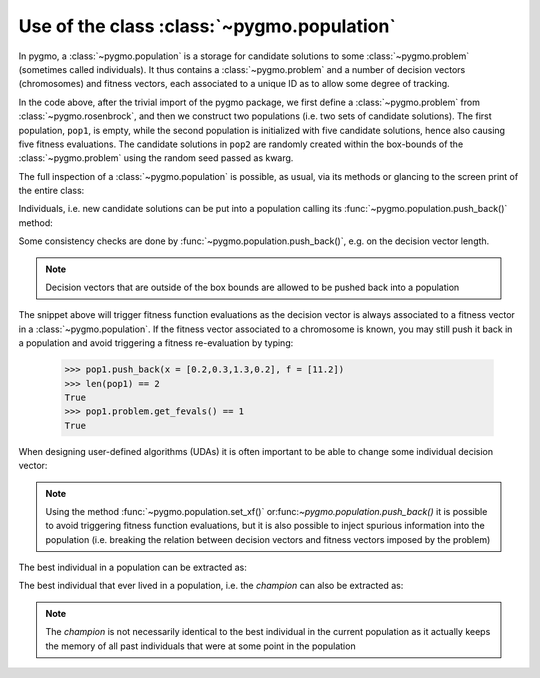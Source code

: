 .. _py_tutorial_using_population:

Use of the class :class:`~pygmo.population`
================================================

.. image:: ../../images/pop_no_text.png

In pygmo, a :class:`~pygmo.population` is a storage for candidate solutions
to some :class:`~pygmo.problem` (sometimes called individuals).
It thus contains a :class:`~pygmo.problem` and a number of decision
vectors (chromosomes) and fitness vectors, each associated to a unique ID as
to allow some degree of tracking.

.. doctest::

    >>> import pygmo as pg
    >>> prob = pg.problem(pg.rosenbrock(dim = 4))
    >>> pop1 = pg.population(prob)
    >>> pop2 = pg.population(prob, size = 5, seed= 723782378)

In the code above, after the trivial import of the pygmo package, we first define a :class:`~pygmo.problem`
from :class:`~pygmo.rosenbrock`, and then we construct two populations (i.e. two sets of candidate solutions).
The first population, ``pop1``, is empty, while the second population is initialized with
five candidate solutions, hence also causing five fitness evaluations. The candidate solutions in
``pop2`` are randomly created within the box-bounds of the :class:`~pygmo.problem` using
the random seed passed as kwarg.

.. doctest::

    >>> print(len(pop1))
    0
    >>> print(pop1.problem.get_fevals())
    0
    >>> print(len(pop2))
    5
    >>> print(pop2.problem.get_fevals())
    5

The full inspection of a :class:`~pygmo.population` is possible, as usual,
via its methods or glancing to the screen print of the entire class:

.. doctest::

    >>> print(pop2) #doctest: +SKIP
    ...
    <BLANKLINE>
    List of individuals:
    #0:
    	ID:			10207561574636104601
    	Decision vector:	[-0.777137, 7.91467, -4.31933, 5.92765]
    	Fitness vector:		[470010]
    #1:
    	ID:			15637512834538262525
    	Decision vector:	[8.94985, 0.924838, 4.39905, -1.17683]
    	Fitness vector:		[670339]
    #2:
    	ID:			15983142956381075935
    	Decision vector:	[-0.291054, 4.99031, 1.34008, -0.00609471]
    	Fitness vector:		[58271.1]
    #3:
    	ID:			9198455452901607935
    	Decision vector:	[2.18419, -1.04727, 6.35101, 6.39632]
    	Fitness vector:		[121365]
    #4:
    	ID:			4553447107323210017
    	Decision vector:	[7.50729, -1.14561, 5.98053, -3.48833]
    	Fitness vector:		[487030]

Individuals, i.e. new candidate solutions can be put into a population calling
its :func:`~pygmo.population.push_back()` method:

.. doctest::

    >>> pop1.push_back(x = [0.1,0.2,0.3,0.4]) # correct size
    >>> len(pop1) == 1
    True
    >>> pop1.problem.get_fevals() == 1
    True
    >>> pop1.push_back(x = [0.1,0.2,0.3]) # wrong size
    Traceback (most recent call last):
      File ".../lib/python3.6/doctest.py", line 1330, in __run
        compileflags, 1), test.globs)
      File "<doctest default[3]>", line 1, in <module>
        pop1.push_back([0.1,0.2,0.3])
    ValueError:
    function: check_decision_vector
    where: /Users/darioizzo/Documents/pagmo2/include/pagmo/problem.hpp, 1835
    what: Length of decision vector is 3, should be 4

Some consistency checks are done by :func:`~pygmo.population.push_back()`, e.g. on the decision vector
length.

.. note:: Decision vectors that are outside of the box bounds are allowed to be
          pushed back into a population

The snippet above will trigger fitness function evaluations as the decision vector is always associated to a
fitness vector in a :class:`~pygmo.population`. If the fitness vector associated to a chromosome is known,
you may still push it back in a population and avoid triggering a fitness re-evaluation by typing:

    >>> pop1.push_back(x = [0.2,0.3,1.3,0.2], f = [11.2]) 
    >>> len(pop1) == 2
    True
    >>> pop1.problem.get_fevals() == 1
    True

When designing user-defined algorithms (UDAs) it is often important to be able to change
some individual decision vector:

.. doctest::

    >>> pop1.problem.get_fevals() == 1
    True
    >>> print(pop1.get_x()[0])
    [0.1 0.2 0.3 0.4]
    >>> pop1.set_x(0, [1.,2.,3.,4.])
    >>> pop1.problem.get_fevals() == 2
    True
    >>> print(pop1.get_f()[0])
    [2705.]
    >>> pop1.set_xf(0, [1.,2.,3.,4.], [8.43469444])
    >>> pop1.problem.get_fevals() == 2
    True
    >>> print(pop1.get_f()[0])
    [8.43469444]

.. note:: Using the method :func:`~pygmo.population.set_xf()` or:func:`~pygmo.population.push_back()` it is possible to avoid
          triggering fitness function evaluations, but it is also possible to inject
          spurious information into the population (i.e. breaking the relation between
          decision vectors and fitness vectors imposed by the problem)

The best individual in a population can be extracted as:

.. doctest::

    >>> # The decision vector
    >>> pop1.get_x()[pop1.best_idx()]
    array([1., 2., 3., 4.])
    >>> # The fitness vector
    >>> pop1.get_f()[pop1.best_idx()]
    array([8.43469444])

The best individual that ever lived in a population, i.e. the *champion* can also be extracted as:

.. doctest::

    >>> # The decision vector
    >>> pop1.champion_x
    array([1., 2., 3., 4.])
    >>> # The fitness vector
    >>> pop1.champion_f
    array([8.43469444])

.. note:: The *champion* is not necessarily identical to the best individual in the current population
          as it actually keeps the memory of all past individuals that were at some point in the population
